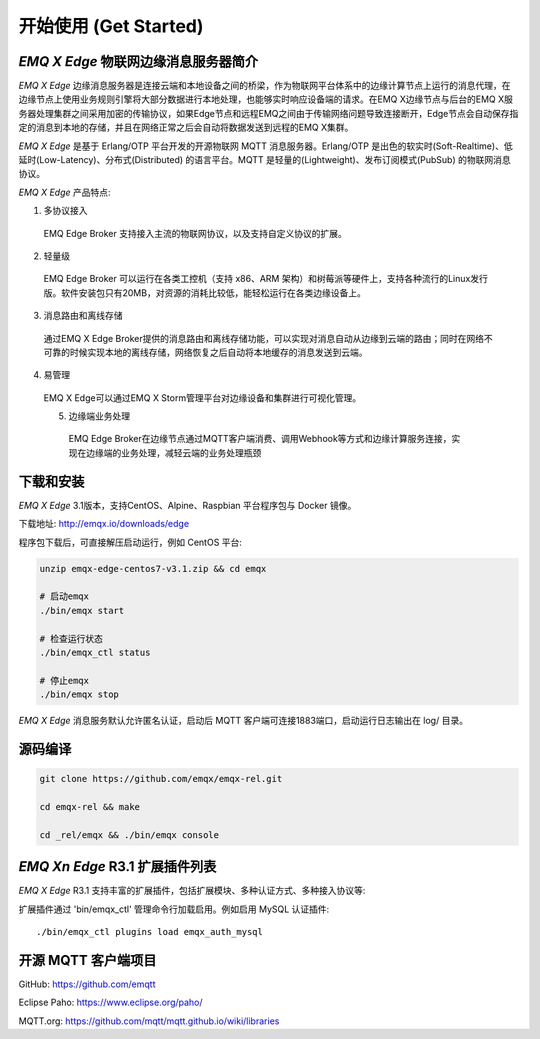 
.. _getstarted:

======================
开始使用 (Get Started)
======================

.. _intro:

---------------------------
*EMQ X Edge* 物联网边缘消息服务器简介
---------------------------

*EMQ X Edge* 边缘消息服务器是连接云端和本地设备之间的桥梁，作为物联网平台体系中的边缘计算节点上运行的消息代理，在边缘节点上使用业务规则引擎将大部分数据进行本地处理，也能够实时响应设备端的请求。在EMQ X边缘节点与后台的EMQ X服务器处理集群之间采用加密的传输协议，如果Edge节点和远程EMQ之间由于传输网络问题导致连接断开，Edge节点会自动保存指定的消息到本地的存储，并且在网络正常之后会自动将数据发送到远程的EMQ X集群。

*EMQ X Edge* 是基于 Erlang/OTP 平台开发的开源物联网 MQTT 消息服务器。Erlang/OTP 是出色的软实时(Soft-Realtime)、低延时(Low-Latency)、分布式(Distributed) 的语言平台。MQTT 是轻量的(Lightweight)、发布订阅模式(PubSub) 的物联网消息协议。

.. image:: ./_static/edge-overview.png

*EMQ X Edge* 产品特点:

1. 多协议接入
 EMQ Edge Broker 支持接入主流的物联网协议，以及支持自定义协议的扩展。

2. 轻量级
 EMQ Edge Broker 可以运行在各类工控机（支持 x86、ARM 架构）和树莓派等硬件上，支持各种流行的Linux发行版。软件安装包只有20MB，对资源的消耗比较低，能轻松运行在各类边缘设备上。

3. 消息路由和离线存储
 通过EMQ X Edge Broker提供的消息路由和离线存储功能，可以实现对消息自动从边缘到云端的路由；同时在网络不可靠的时候实现本地的离线存储，网络恢复之后自动将本地缓存的消息发送到云端。

4. 易管理
 EMQ X Edge可以通过EMQ X Storm管理平台对边缘设备和集群进行可视化管理。

 5. 边缘端业务处理
  EMQ Edge Broker在边缘节点通过MQTT客户端消费、调用Webhook等方式和边缘计算服务连接，实现在边缘端的业务处理，减轻云端的业务处理瓶颈


.. _quick_start:

------------------
下载和安装
------------------

*EMQ X Edge* 3.1版本，支持CentOS、Alpine、Raspbian 平台程序包与 Docker 镜像。

下载地址: http://emqx.io/downloads/edge 

程序包下载后，可直接解压启动运行，例如 CentOS 平台:

.. code-block:: bash

    unzip emqx-edge-centos7-v3.1.zip && cd emqx

    # 启动emqx
    ./bin/emqx start

    # 检查运行状态
    ./bin/emqx_ctl status

    # 停止emqx
    ./bin/emqx stop

*EMQ X Edge* 消息服务默认允许匿名认证，启动后 MQTT 客户端可连接1883端口，启动运行日志输出在 log/ 目录。

.. _compile:

------------------
源码编译
------------------

.. code-block:: bash

    git clone https://github.com/emqx/emqx-rel.git

    cd emqx-rel && make

    cd _rel/emqx && ./bin/emqx console


.. _plugins:

-------------------------
*EMQ Xn Edge* R3.1 扩展插件列表
-------------------------

*EMQ X Edge* R3.1 支持丰富的扩展插件，包括扩展模块、多种认证方式、多种接入协议等:

+----------------------------+-------------------------------------+
| `emqx_retainer`_           | Retain 消息存储插件                   |
+----------------------------+-------------------------------------+
| `emqx_auth_clientid`_      | ClientId、密码认证插件                |
+----------------------------+-------------------------------------+
| `emqx_auth_username`_      | 用户名、密码认证插件                   |
+----------------------------+-------------------------------------+
| `emqx_auth_http`_          | HTTP 认证插件                        |
+----------------------------+-------------------------------------+
| `emqx_auth_mysql`_         | MySQL 认证插件                       |
+----------------------------+-------------------------------------+
| `emqx_sn`_                 | MQTT-SN 协议插件                     |
+----------------------------+-------------------------------------+
| `emqx_coap`_               | CoAP 协议插件                        |
+----------------------------+-------------------------------------+
| `emqx_stomp`_              | Stomp 协议插件                       |
+----------------------------+-------------------------------------+
| `emqx_recon`_              | Recon 优化调测插件                    |
+----------------------------+-------------------------------------+
| `emqx_reloader`_           | 热升级插件(开发调试)                   |
+----------------------------+-------------------------------------+
| `emqx_web_hook`_           | Web Hook 插件                        |
+----------------------------+-------------------------------------+

扩展插件通过 'bin/emqx_ctl' 管理命令行加载启用。例如启用 MySQL 认证插件::

    ./bin/emqx_ctl plugins load emqx_auth_mysql


.. _mqtt_clients:

--------------------
开源 MQTT 客户端项目
--------------------

GitHub: https://github.com/emqtt

+--------------------+----------------------+
| `emqttc`_          | Erlang MQTT客户端库   |
+--------------------+----------------------+
| `emqtt_benchmark`_ | MQTT连接测试工具       |
+--------------------+----------------------+
| `CocoaMQTT`_       | Swift语言MQTT客户端库  |
+--------------------+----------------------+
| `QMQTT`_           | QT框架MQTT客户端库     |
+--------------------+----------------------+

Eclipse Paho: https://www.eclipse.org/paho/

MQTT.org: https://github.com/mqtt/mqtt.github.io/wiki/libraries

.. _emqttc:          https://github.com/emqtt/emqttc
.. _emqtt_benchmark: https://github.com/emqtt/emqtt_benchmark
.. _CocoaMQTT:       https://github.com/emqtt/CocoaMQTT
.. _QMQTT:           https://github.com/emqtt/qmqtt

.. _emqx_plugin_template:  https://github.com/emqx/emqx_plugin_template
.. _emqx_retainer:         https://github.com/emqx/emqx_retainer
.. _emqx_dashboard:        https://github.com/emqx/emqx_dashboard
.. _emqx_auth_clientid:    https://github.com/emqx/emqx_auth_clientid
.. _emqx_auth_username:    https://github.com/emqx/emqx_auth_username
.. _emqx_auth_ldap:        https://github.com/emqx/emqx_auth_ldap
.. _emqx_auth_http:        https://github.com/emqx/emqx_auth_http
.. _emqx_auth_mysql:       https://github.com/emqx/emqx_auth_mysql
.. _emqx_auth_pgsql:       https://github.com/emqx/emqx_auth_pgsql
.. _emqx_auth_redis:       https://github.com/emqx/emqx_auth_redis
.. _emqx_auth_mongo:       https://github.com/emqx/emqx_auth_mongo
.. _emqx_reloader:         https://github.com/emqx/emqx_reloader
.. _emqx_stomp:            https://github.com/emqx/emqx_stomp
.. _emqx_recon:            https://github.com/emqx/emqx_recon
.. _emqx_sn:               https://github.com/emqx/emqx_sn
.. _emqx_coap:             https://github.com/emqx/emqx_coap
.. _emqx_delayed_publish:  https://github.com/emqx/emqx_delayed_publish

